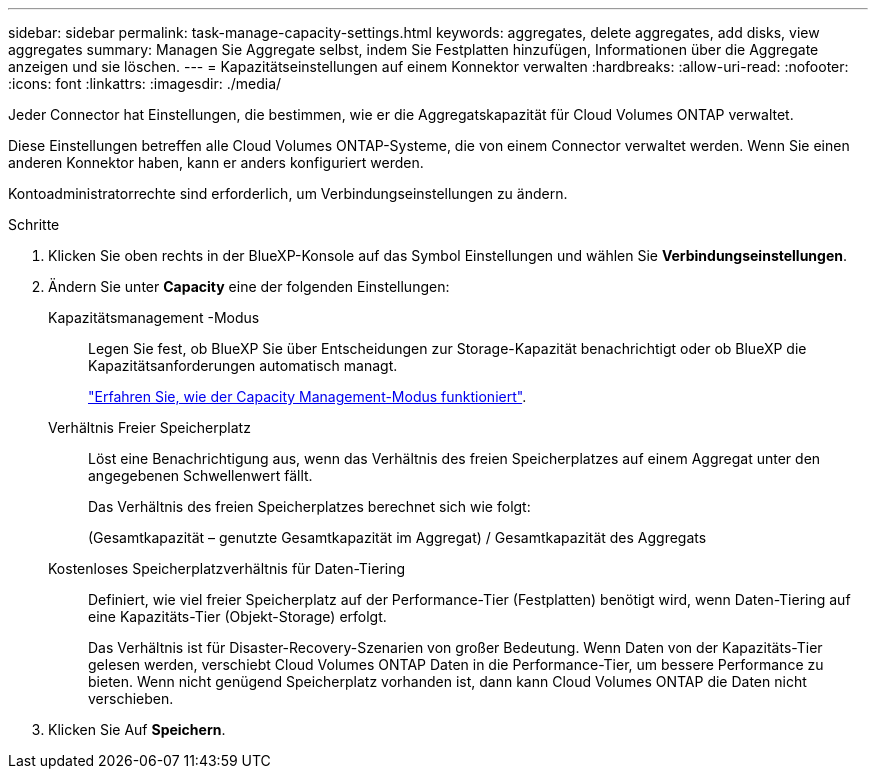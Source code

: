 ---
sidebar: sidebar 
permalink: task-manage-capacity-settings.html 
keywords: aggregates, delete aggregates, add disks, view aggregates 
summary: Managen Sie Aggregate selbst, indem Sie Festplatten hinzufügen, Informationen über die Aggregate anzeigen und sie löschen. 
---
= Kapazitätseinstellungen auf einem Konnektor verwalten
:hardbreaks:
:allow-uri-read: 
:nofooter: 
:icons: font
:linkattrs: 
:imagesdir: ./media/


[role="lead"]
Jeder Connector hat Einstellungen, die bestimmen, wie er die Aggregatskapazität für Cloud Volumes ONTAP verwaltet.

Diese Einstellungen betreffen alle Cloud Volumes ONTAP-Systeme, die von einem Connector verwaltet werden. Wenn Sie einen anderen Konnektor haben, kann er anders konfiguriert werden.

Kontoadministratorrechte sind erforderlich, um Verbindungseinstellungen zu ändern.

.Schritte
. Klicken Sie oben rechts in der BlueXP-Konsole auf das Symbol Einstellungen und wählen Sie *Verbindungseinstellungen*.
. Ändern Sie unter *Capacity* eine der folgenden Einstellungen:
+
Kapazitätsmanagement -Modus:: Legen Sie fest, ob BlueXP Sie über Entscheidungen zur Storage-Kapazität benachrichtigt oder ob BlueXP die Kapazitätsanforderungen automatisch managt.
+
--
link:concept-storage-management.html#capacity-management["Erfahren Sie, wie der Capacity Management-Modus funktioniert"].

--
Verhältnis Freier Speicherplatz:: Löst eine Benachrichtigung aus, wenn das Verhältnis des freien Speicherplatzes auf einem Aggregat unter den angegebenen Schwellenwert fällt.
+
--
Das Verhältnis des freien Speicherplatzes berechnet sich wie folgt:

(Gesamtkapazität – genutzte Gesamtkapazität im Aggregat) / Gesamtkapazität des Aggregats

--
Kostenloses Speicherplatzverhältnis für Daten-Tiering:: Definiert, wie viel freier Speicherplatz auf der Performance-Tier (Festplatten) benötigt wird, wenn Daten-Tiering auf eine Kapazitäts-Tier (Objekt-Storage) erfolgt.
+
--
Das Verhältnis ist für Disaster-Recovery-Szenarien von großer Bedeutung. Wenn Daten von der Kapazitäts-Tier gelesen werden, verschiebt Cloud Volumes ONTAP Daten in die Performance-Tier, um bessere Performance zu bieten. Wenn nicht genügend Speicherplatz vorhanden ist, dann kann Cloud Volumes ONTAP die Daten nicht verschieben.

--


. Klicken Sie Auf *Speichern*.

